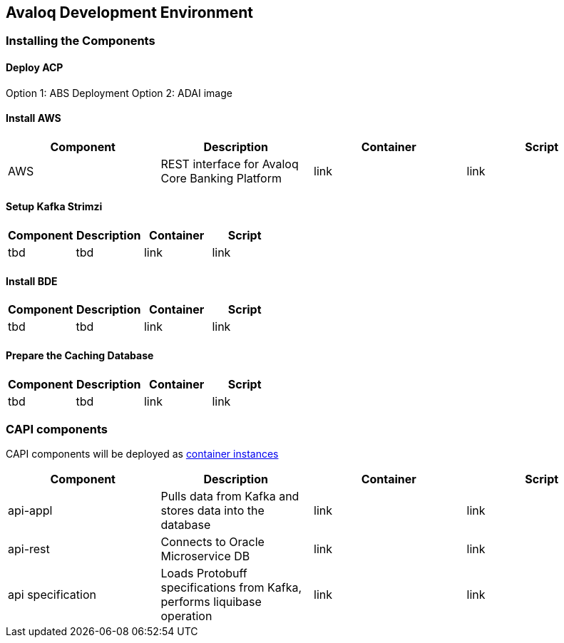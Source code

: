 == Avaloq Development Environment

=== Installing the Components

==== Deploy ACP
Option 1: ABS Deployment
Option 2: ADAI image

==== Install AWS
[cols="1,1,1,1"]
|===
|Component|Description|Container|Script

|AWS
|REST interface for Avaloq Core Banking Platform
|link
|link
|===

==== Setup Kafka Strimzi
[cols="1,1,1,1"]
|===
|Component|Description|Container|Script

|tbd
|tbd
|link
|link
|===

==== Install BDE
[cols="1,1,1,1"]
|===
|Component|Description|Container|Script

|tbd
|tbd
|link
|link
|===


==== Prepare the Caching Database
[cols="1,1,1,1"]
|===
|Component|Description|Container|Script

|tbd
|tbd
|link
|link
|===

=== CAPI components
CAPI components will be deployed as https://www.oracle.com/cloud/cloud-native/container-instances[container instances]

[cols="1,1,1,1"]
|===
|Component|Description|Container|Script

|api-appl
|Pulls data from Kafka and stores data into the database
|link
|link

|api-rest
|Connects to Oracle Microservice DB
|link
|link

|api specification
|Loads Protobuff specifications from Kafka, performs liquibase operation
|link
|link
|===
